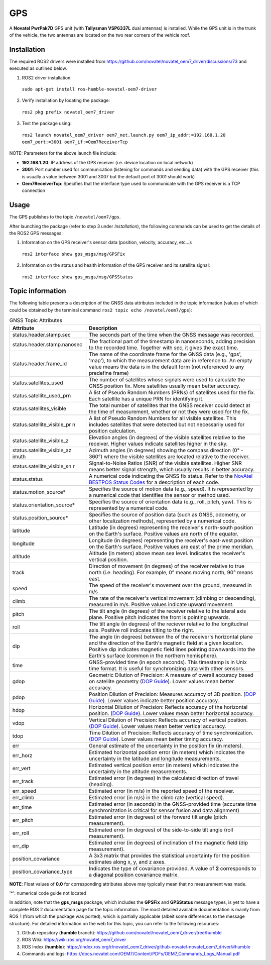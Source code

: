 GPS
=======

A **Novatel PwrPak7D** GPS unit (with **Tallysman VSP6337L** dual antennas)  is installed. While the GPS unit is in the trunk of the vehicle, the two antennas are located on the two rear corners of the vehicle roof.

.. _installation:

Installation
------------

The required ROS2 drivers were installed from https://github.com/novatel/novatel_oem7_driver/discussions/73 and executed as outlined below.

1. ROS2 driver installation:
 ``sudo apt-get install ros-humble-novatel-oem7-driver``
2. Verify installation by locating the package:
 ``ros2 pkg prefix novatel_oem7_driver``
3. Test the package using:
 ``ros2 launch novatel_oem7_driver oem7_net.launch.py oem7_ip_addr:=192.168.1.20 oem7_port:=3001 oem7_if:=Oem7ReceiverTcp``

NOTE: Parameters for the above launch file include:

* **192.168.1.20**: IP address of the GPS receiver (i.e. device location on local network)

* **3001**: Port number used for communication (listening for commands and sending data) with the GPS receiver (this is usually a value between 3001 and 3007 but the default port of 3001 should work)

* **Oem7ReceiverTcp**: Specifies that the interface type used to communicate with the GPS receiver is a TCP connection

.. _usage:

Usage
-----

The GPS publishes to the topic ``/novatel/oem7/gps``.

After launching the package (refer to step 3 under *Installation*), the following commands can be used to get the details of the ROS2 GPS messages:

1. Information on the GPS receiver's sensor data (position, velocity, accuracy, etc...):
 ``ros2 interface show gps_msgs/msg/GPSFix``
2. Information on the status and health information of the GPS receiver and its satellite signal:
 ``ros2 interface show gps_msgs/msg/GPSStatus``

.. _topic information:

Topic information
-----------------

The following table presents a description of the GNSS data attributes included in the topic information (values of which could be obtained by the terminal command ``ros2 topic echo /novatel/oem7/gps``):

.. table:: GNSS Topic Attributes

   +----------------------------+--------------------------------------------------------------------------+
   | Attribute                  | Description                                                              |
   +============================+==========================================================================+
   | status.header.stamp.sec    | The seconds part of the time when the GNSS message was recorded.         |
   +----------------------------+--------------------------------------------------------------------------+
   | status.header.stamp.nanosec| The fractional part of the timestamp in nanoseconds, adding precision to |
   |                            | the recorded time. Together with `sec`, it gives the exact time.         |
   +----------------------------+--------------------------------------------------------------------------+
   | status.header.frame_id     | The name of the coordinate frame for the GNSS data (e.g., 'gps', 'map'), |
   |                            | to which the measurement data are in reference to. An empty value means  |
   |                            | the data is in the default form (not referenced to any predefine frame)  |
   +----------------------------+--------------------------------------------------------------------------+
   | status.satellites_used     | The number of satellites whose signals were used to calculate the GNSS   |
   |                            | position fix. More satellites usually mean better accuracy.              |
   +----------------------------+--------------------------------------------------------------------------+
   | status.satellite_used_prn  | A list of Pseudo Random Numbers (PRNs) of satellites used for the fix.   |
   |                            | Each satellite has a unique PRN for identifying it.                      |
   +----------------------------+--------------------------------------------------------------------------+
   | status.satellites_visible  | The total number of satellites that the GNSS receiver could detect at    |
   |                            | the time of measurement, whether or not they were used for the fix.      |
   +----------------------------+--------------------------------------------------------------------------+
   | status.satellite_visible_pr| A list of Pseudo Random Numbers for all visible satellites. This includes|
   | n                          | satellites that were detected but not necessarily used for position      |
   |                            | calculation.                                                             |
   +----------------------------+--------------------------------------------------------------------------+
   | status.satellite_visible_z | Elevation angles (in degrees) of the visible satellites relative to the  |
   |                            | receiver. Higher values indicate satellites higher in the sky.           |
   +----------------------------+--------------------------------------------------------------------------+
   | status.satellite_visible_az| Azimuth angles (in degrees) showing the compass direction (0° - 360°)    |
   | imuth                      | where the visible satellites are located relative to the receiver.       |
   +----------------------------+--------------------------------------------------------------------------+
   | status.satellite_visible_sn| Signal-to-Noise Ratios (SNR) of the visible satellites. Higher SNR means |
   | r                          | better signal strength, which usually results in better accuracy.        |
   +----------------------------+--------------------------------------------------------------------------+
   | status.status              | A numerical code indicating the GNSS fix status. Refer to the            |
   |                            | `NovAtel BESTPOS Status Codes`_ for a description of each code.          |
   +----------------------------+--------------------------------------------------------------------------+
   | status.motion_source*      | Specifies the source of motion data (e.g., speed). It is represented by  |
   |                            | a numerical code that identifies the sensor or method used.              |
   +----------------------------+--------------------------------------------------------------------------+
   | status.orientation_source* | Specifies the source of orientation data (e.g., roll, pitch, yaw). This  |
   |                            | is represented by a numerical code.                                      |
   +----------------------------+--------------------------------------------------------------------------+
   | status.position_source*    | Specifies the source of position data (such as GNSS, odometry, or other  |
   |                            | localization methods), represented by a numerical code.                  |
   +----------------------------+--------------------------------------------------------------------------+
   | latitude                   | Latitude (in degrees) representing the receiver's north-south position   |
   |                            | on the Earth's surface. Positive values are north of the equator.        |
   +----------------------------+--------------------------------------------------------------------------+
   | longitude                  | Longitude (in degrees) representing the receiver's east-west position    |
   |                            | on the Earth's surface. Positive values are east of the prime meridian.  |
   +----------------------------+--------------------------------------------------------------------------+
   | altitude                   | Altitude (in meters) above mean sea level. Indicates the receiver's      |
   |                            | vertical position.                                                       |
   +----------------------------+--------------------------------------------------------------------------+
   | track                      | Direction of movement (in degrees) of the receiver relative to true      |
   |                            | north (i.e. heading). For example, 0° means moving north, 90° means east.|
   +----------------------------+--------------------------------------------------------------------------+
   | speed                      | The speed of the receiver's movement over the ground, measured in m/s    |
   +----------------------------+--------------------------------------------------------------------------+
   | climb                      | The rate of the receiver's vertical movement (climbing or descending),   |
   |                            | measured in m/s. Positive values indicate upward movement.               |
   +----------------------------+--------------------------------------------------------------------------+
   | pitch                      | The tilt angle (in degrees) of the receiver relative to the lateral axis |
   |                            | plane. Positive pitch indicates the front is pointing upwards.           |
   +----------------------------+--------------------------------------------------------------------------+
   | roll                       | The tilt angle (in degrees) of the reciever relative to the longitudinal |
   |                            | axis. Positive roll indicates tilting to the right.                      |
   +----------------------------+--------------------------------------------------------------------------+
   | dip                        | The angle (in degrees) between the of the receiver's horizontal plane and|
   |                            | the direction of the Earth's magnetic field at a given location. Positive|
   |                            | dip indicates magnetic field lines pointing downwards into the Earth's   |
   |                            | surface (common in the northern hemisphere).                             |
   +----------------------------+--------------------------------------------------------------------------+
   | time                       | GNSS-provided time (in epoch seconds). This timestamp is in Unix time    |
   |                            | format. It is useful for synchronizing data with other sensors.          |
   +----------------------------+--------------------------------------------------------------------------+
   | gdop                       | Geometric Dilution of Precision: A measure of overall accuracy based on  |
   |                            | satellite geometry (`DOP Guide`_). Lower values mean better accuracy.    |
   +----------------------------+--------------------------------------------------------------------------+
   | pdop                       | Position Dilution of Precision: Measures accuracy of 3D position.        |
   |                            | (`DOP Guide`_). Lower values indicate better position accuracy.          |
   +----------------------------+--------------------------------------------------------------------------+
   | hdop                       | Horizontal Dilution of Precision: Reflects accuracy of the horizontal    |
   |                            | position. (`DOP Guide`_). Lower values mean better horizontal accuracy.  |
   +----------------------------+--------------------------------------------------------------------------+
   | vdop                       | Vertical Dilution of Precision: Reflects accuracy of vertical position.  |
   |                            | (`DOP Guide`_). Lower values mean better vertical accuracy.              |
   +----------------------------+--------------------------------------------------------------------------+
   | tdop                       | Time Dilution of Precision: Reflects accuracy of time synchronization.   |
   |                            | (`DOP Guide`_). Lower values mean better timing accuracy.                |
   +----------------------------+--------------------------------------------------------------------------+
   | err                        | General estimate of the uncertainty in the position fix (in meters).     |
   +----------------------------+--------------------------------------------------------------------------+
   | err_horz                   | Estimated horizontal position error (in meters) which indicates the      |
   |                            | uncertainty in the latitude and longitude measurements.                  |
   +----------------------------+--------------------------------------------------------------------------+
   | err_vert                   | Estimated vertical position error (in meters) which indicates the        |
   |                            | uncertainty in the altitude measurements.                                |
   +----------------------------+--------------------------------------------------------------------------+
   | err_track                  | Estimated error (in degrees) in the calculated direction of travel       |
   |                            | (heading).                                                               |
   +----------------------------+--------------------------------------------------------------------------+
   | err_speed                  | Estimated error (in m/s) in the reported speed of the receiver.          |
   +----------------------------+--------------------------------------------------------------------------+
   | err_climb                  | Estimated error (in m/s) in the climb rate (vertical speed).             |
   +----------------------------+--------------------------------------------------------------------------+
   | err_time                   | Estimated error (in seconds) in the GNSS-provided time (accurate time    |
   |                            | synchronization is critical for sensor fusion and data alignment)        |
   +----------------------------+--------------------------------------------------------------------------+
   | err_pitch                  | Estimated error (in degrees) of the forward tilt angle (pitch            |
   |                            | measurement).                                                            |
   +----------------------------+--------------------------------------------------------------------------+
   | err_roll                   | Estimated error (in degrees) of the side-to-side tilt angle (roll        |
   |                            | measurement).                                                            |
   +----------------------------+--------------------------------------------------------------------------+
   | err_dip                    | Estimated error (in degrees) of inclination of the magnetic field (dip   |
   |                            | measurement).                                                            |
   +----------------------------+--------------------------------------------------------------------------+
   | position_covariance        | A 3x3 matrix that provides the statistical uncertainty for the position  |
   |                            | estimates along x, y, and z axes.                                        |
   +----------------------------+--------------------------------------------------------------------------+
   | position_covariance_type   | Indicates the type of covariance provided. A value of **2** corresponds  |
   |                            | to a diagonal position covariance matrix.                                |
   +----------------------------+--------------------------------------------------------------------------+

**NOTE**: Float values of **0.0** for corresponding attributes above may typically mean that no measurement was made. 

.. _NovAtel BESTPOS Status Codes: https://docs.novatel.com/OEM7/Content/Logs/BESTPOS.htm?Highlight=bestpos#SolutionStatus

.. _DOP Guide: https://en.wikipedia.org/wiki/Dilution_of_precision_(navigation) 

'*': numerical code guide not located

In addition, note that the **gps_msgs** package, which includes the **GPSFix** and **GPSStatus** message types, is yet to have a complete ROS 2 documentation page for the topic information. The most detailed available documentation is mainly from ROS 1 (from which the package was ported), which is partially applicable (albeit some differences to the message structure). For detailed information on the web for this topic, you can refer to the following resources:

1. Github repository (**humble** branch): https://github.com/novatel/novatel_oem7_driver/tree/humble

2. ROS Wiki: https://wiki.ros.org/novatel_oem7_driver 

3. ROS Index (**humble**): https://index.ros.org/r/novatel_oem7_driver/github-novatel-novatel_oem7_driver/#humble 

4. Commands and logs: https://docs.novatel.com/OEM7/Content/PDFs/OEM7_Commands_Logs_Manual.pdf
